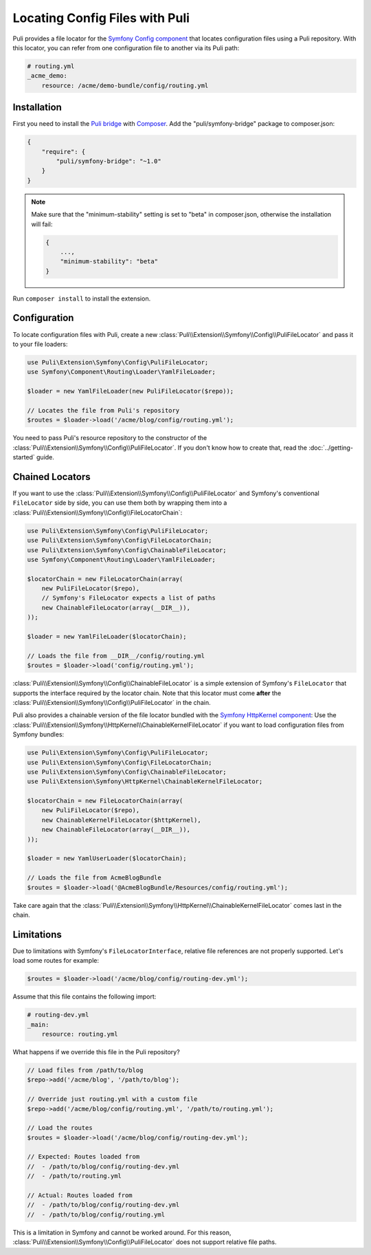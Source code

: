Locating Config Files with Puli
===============================

Puli provides a file locator for the `Symfony Config component`_ that locates
configuration files using a Puli repository. With this locator, you can
refer from one configuration file to another via its Puli path:

.. code-block:: yaml

    # routing.yml
    _acme_demo:
        resource: /acme/demo-bundle/config/routing.yml

Installation
------------

First you need to install the `Puli bridge`_ with Composer_. Add the
"puli/symfony-bridge" package to composer.json:

.. code-block:: json

    {
        "require": {
            "puli/symfony-bridge": "~1.0"
        }
    }

.. note::

    Make sure that the "minimum-stability" setting is set to "beta" in
    composer.json, otherwise the installation will fail:

    .. code-block:: json

        {
            ...,
            "minimum-stability": "beta"
        }

Run ``composer install`` to install the extension.

Configuration
-------------

To locate configuration files with Puli, create a new
:class:`Puli\\Extension\\Symfony\\Config\\PuliFileLocator` and pass it to your
file loaders:

.. code-block:: php

    use Puli\Extension\Symfony\Config\PuliFileLocator;
    use Symfony\Component\Routing\Loader\YamlFileLoader;

    $loader = new YamlFileLoader(new PuliFileLocator($repo));

    // Locates the file from Puli's repository
    $routes = $loader->load('/acme/blog/config/routing.yml');

You need to pass Puli's resource repository to the constructor of the
:class:`Puli\\Extension\\Symfony\\Config\\PuliFileLocator`. If you don't know
how to create that, read the :doc:`../getting-started` guide.

Chained Locators
----------------

If you want to use the
:class:`Puli\\Extension\\Symfony\\Config\\PuliFileLocator` and Symfony's
conventional ``FileLocator`` side by side, you can use them both by wrapping
them into a :class:`Puli\\Extension\\Symfony\\Config\\FileLocatorChain`:

.. code-block:: php

    use Puli\Extension\Symfony\Config\PuliFileLocator;
    use Puli\Extension\Symfony\Config\FileLocatorChain;
    use Puli\Extension\Symfony\Config\ChainableFileLocator;
    use Symfony\Component\Routing\Loader\YamlFileLoader;

    $locatorChain = new FileLocatorChain(array(
        new PuliFileLocator($repo),
        // Symfony's FileLocator expects a list of paths
        new ChainableFileLocator(array(__DIR__)),
    ));

    $loader = new YamlFileLoader($locatorChain);

    // Loads the file from __DIR__/config/routing.yml
    $routes = $loader->load('config/routing.yml');

:class:`Puli\\Extension\\Symfony\\Config\\ChainableFileLocator` is a simple
extension of Symfony's ``FileLocator`` that supports the interface required by
the locator chain. Note that this locator must come **after** the
:class:`Puli\\Extension\\Symfony\\Config\\PuliFileLocator` in the chain.

Puli also provides a chainable version of the file locator bundled with the
`Symfony HttpKernel component`_: Use the
:class:`Puli\\Extension\\Symfony\\HttpKernel\\ChainableKernelFileLocator`
if you want to load configuration files from Symfony bundles:

.. code-block:: php

    use Puli\Extension\Symfony\Config\PuliFileLocator;
    use Puli\Extension\Symfony\Config\FileLocatorChain;
    use Puli\Extension\Symfony\Config\ChainableFileLocator;
    use Puli\Extension\Symfony\HttpKernel\ChainableKernelFileLocator;

    $locatorChain = new FileLocatorChain(array(
        new PuliFileLocator($repo),
        new ChainableKernelFileLocator($httpKernel),
        new ChainableFileLocator(array(__DIR__)),
    ));

    $loader = new YamlUserLoader($locatorChain);

    // Loads the file from AcmeBlogBundle
    $routes = $loader->load('@AcmeBlogBundle/Resources/config/routing.yml');

Take care again that the
:class:`Puli\\Extension\\Symfony\\HttpKernel\\ChainableKernelFileLocator`
comes last in the chain.

Limitations
-----------

Due to limitations with Symfony's ``FileLocatorInterface``, relative file
references are not properly supported. Let's load some routes for example:

.. code-block:: php

    $routes = $loader->load('/acme/blog/config/routing-dev.yml');

Assume that this file contains the following import:

.. code-block:: yaml

    # routing-dev.yml
    _main:
        resource: routing.yml

What happens if we override this file in the Puli repository?

.. code-block:: php

    // Load files from /path/to/blog
    $repo->add('/acme/blog', '/path/to/blog');

    // Override just routing.yml with a custom file
    $repo->add('/acme/blog/config/routing.yml', '/path/to/routing.yml');

    // Load the routes
    $routes = $loader->load('/acme/blog/config/routing-dev.yml');

    // Expected: Routes loaded from
    //  - /path/to/blog/config/routing-dev.yml
    //  - /path/to/routing.yml

    // Actual: Routes loaded from
    //  - /path/to/blog/config/routing-dev.yml
    //  - /path/to/blog/config/routing.yml

This is a limitation in Symfony and cannot be worked around. For this
reason, :class:`Puli\\Extension\\Symfony\\Config\\PuliFileLocator` does not
support relative file paths.

.. _Puli: https://github.com/puli/puli
.. _Puli bridge: https://github.com/puli/symfony-bridge
.. _Composer: https://getcomposer.org
.. _Symfony: http://symfony.com
.. _Symfony Config component: http://symfony.com/doc/current/components/config/introduction.html
.. _Symfony HttpKernel component: http://symfony.com/doc/current/components/http_kernel/introduction.html

